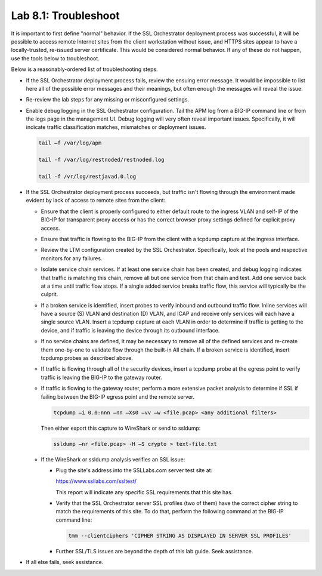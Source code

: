 .. role:: red
.. role:: bred

Lab 8.1: Troubleshoot
---------------------

It is important to first define "normal" behavior. If the SSL Orchestrator
deployment process was successful, it will be possible to access remote
Internet sites from the client workstation without issue, and HTTPS sites
appear to have a locally-trusted, re-issued server certificate. This would be
considered normal behavior. If any of these do not happen, use the tools below
to troubleshoot.

Below is a reasonably-ordered list of troubleshooting steps.

- If the SSL Orchestrator deployment process fails, review the ensuing error
  message. It would be impossible to list here all of the possible error
  messages and their meanings, but often enough the messages will reveal the
  issue.

- Re-review the lab steps for any missing or misconfigured settings.

- Enable debug logging in the SSL Orchestrator configuration. Tail the APM log
  from a BIG-IP command line or from the logs page in the management UI. Debug
  logging will very often reveal important issues. Specifically, it will
  indicate traffic classification matches, mismatches or deployment issues.

  .. code-block:: bash

     tail –f /var/log/apm

     tail -f /var/log/restnoded/restnoded.log

     tail -f /vr/log/restjavad.0.log

- If the SSL Orchestrator deployment process succeeds, but traffic isn't
  flowing through the environment made evident by lack of access to remote
  sites from the client:

  - Ensure that the client is properly configured to either default route to
    the ingress VLAN and self-IP of the BIG-IP for transparent proxy access or
    has the correct browser proxy settings defined for explicit proxy access.

  - Ensure that traffic is flowing to the BIG-IP from the client with a
    tcpdump capture at the ingress interface.

  - Review the LTM configuration created by the SSL Orchestrator.
    Specifically, look at the pools and respective monitors for any failures.

  - Isolate service chain services. If at least one service chain has been
    created, and debug logging indicates that traffic is matching this chain,
    remove all but one service from that chain and test. Add one service back
    at a time until traffic flow stops. If a single added service breaks
    traffic flow, this service will typically be the culprit.

  - If a broken service is identified, insert probes to verify inbound and
    outbound traffic flow. Inline services will have a source (S) VLAN and
    destination (D) VLAN, and ICAP and receive only services will each have a
    single source VLAN. Insert a tcpdump capture at each VLAN in order to
    determine if traffic is getting to the device, and if traffic is leaving
    the device through its outbound interface.

  - If no service chains are defined, it may be necessary to remove all of the
    defined services and re-create them one-by-one to validate flow through
    the built-in All chain. If a broken service is identified, insert tcpdump
    probes as described above.

  - If traffic is flowing through all of the security devices, insert a
    tcpdump probe at the egress point to verify traffic is leaving the BIG-IP
    to the gateway router.

  - If traffic is flowing to the gateway router, perform a more extensive
    packet analysis to determine if SSL if failing between the BIG-IP egress
    point and the remote server.

    .. code-block:: bash

       tcpdump –i 0.0:nnn –nn –Xs0 –vv –w <file.pcap> <any additional filters>

    Then either export this capture to WireShark or send to ssldump:

    .. code-block:: bash

       ssldump –nr <file.pcap> -H –S crypto > text-file.txt

  - If the WireShark or ssldump analysis verifies an SSL issue:

    - Plug the site's address into the SSLLabs.com server test site at:

      https://www.ssllabs.com/ssltest/

      This report will indicate any specific SSL requirements that this site
      has.

    - Verify that the SSL Orchestrator server SSL profiles (two of them) have
      the correct cipher string to match the requirements of this site. To do
      that, perform the following command at the BIG-IP command line:

      .. code-block:: bash

         tmm --clientciphers 'CIPHER STRING AS DISPLAYED IN SERVER SSL PROFILES'

    - Further SSL/TLS issues are beyond the depth of this lab guide. Seek
      assistance.

- If all else fails, seek assistance.
